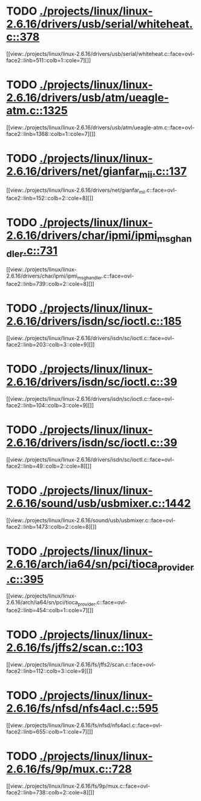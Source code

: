 * TODO [[view:./projects/linux/linux-2.6.16/drivers/usb/serial/whiteheat.c::face=ovl-face1::linb=378::colb=1::cole=7][ ./projects/linux/linux-2.6.16/drivers/usb/serial/whiteheat.c::378]]
[[view:./projects/linux/linux-2.6.16/drivers/usb/serial/whiteheat.c::face=ovl-face2::linb=511::colb=1::cole=7][]]
* TODO [[view:./projects/linux/linux-2.6.16/drivers/usb/atm/ueagle-atm.c::face=ovl-face1::linb=1325::colb=1::cole=5][ ./projects/linux/linux-2.6.16/drivers/usb/atm/ueagle-atm.c::1325]]
[[view:./projects/linux/linux-2.6.16/drivers/usb/atm/ueagle-atm.c::face=ovl-face2::linb=1368::colb=1::cole=7][]]
* TODO [[view:./projects/linux/linux-2.6.16/drivers/net/gianfar_mii.c::face=ovl-face1::linb=137::colb=1::cole=8][ ./projects/linux/linux-2.6.16/drivers/net/gianfar_mii.c::137]]
[[view:./projects/linux/linux-2.6.16/drivers/net/gianfar_mii.c::face=ovl-face2::linb=152::colb=2::cole=8][]]
* TODO [[view:./projects/linux/linux-2.6.16/drivers/char/ipmi/ipmi_msghandler.c::face=ovl-face1::linb=731::colb=1::cole=9][ ./projects/linux/linux-2.6.16/drivers/char/ipmi/ipmi_msghandler.c::731]]
[[view:./projects/linux/linux-2.6.16/drivers/char/ipmi/ipmi_msghandler.c::face=ovl-face2::linb=739::colb=2::cole=8][]]
* TODO [[view:./projects/linux/linux-2.6.16/drivers/isdn/sc/ioctl.c::face=ovl-face1::linb=185::colb=2::cole=6][ ./projects/linux/linux-2.6.16/drivers/isdn/sc/ioctl.c::185]]
[[view:./projects/linux/linux-2.6.16/drivers/isdn/sc/ioctl.c::face=ovl-face2::linb=203::colb=3::cole=9][]]
* TODO [[view:./projects/linux/linux-2.6.16/drivers/isdn/sc/ioctl.c::face=ovl-face1::linb=39::colb=1::cole=7][ ./projects/linux/linux-2.6.16/drivers/isdn/sc/ioctl.c::39]]
[[view:./projects/linux/linux-2.6.16/drivers/isdn/sc/ioctl.c::face=ovl-face2::linb=104::colb=3::cole=9][]]
* TODO [[view:./projects/linux/linux-2.6.16/drivers/isdn/sc/ioctl.c::face=ovl-face1::linb=39::colb=1::cole=7][ ./projects/linux/linux-2.6.16/drivers/isdn/sc/ioctl.c::39]]
[[view:./projects/linux/linux-2.6.16/drivers/isdn/sc/ioctl.c::face=ovl-face2::linb=49::colb=2::cole=8][]]
* TODO [[view:./projects/linux/linux-2.6.16/sound/usb/usbmixer.c::face=ovl-face1::linb=1442::colb=1::cole=9][ ./projects/linux/linux-2.6.16/sound/usb/usbmixer.c::1442]]
[[view:./projects/linux/linux-2.6.16/sound/usb/usbmixer.c::face=ovl-face2::linb=1473::colb=2::cole=8][]]
* TODO [[view:./projects/linux/linux-2.6.16/arch/ia64/sn/pci/tioca_provider.c::face=ovl-face1::linb=395::colb=1::cole=10][ ./projects/linux/linux-2.6.16/arch/ia64/sn/pci/tioca_provider.c::395]]
[[view:./projects/linux/linux-2.6.16/arch/ia64/sn/pci/tioca_provider.c::face=ovl-face2::linb=454::colb=1::cole=7][]]
* TODO [[view:./projects/linux/linux-2.6.16/fs/jffs2/scan.c::face=ovl-face1::linb=103::colb=2::cole=10][ ./projects/linux/linux-2.6.16/fs/jffs2/scan.c::103]]
[[view:./projects/linux/linux-2.6.16/fs/jffs2/scan.c::face=ovl-face2::linb=112::colb=3::cole=9][]]
* TODO [[view:./projects/linux/linux-2.6.16/fs/nfsd/nfs4acl.c::face=ovl-face1::linb=595::colb=2::cole=4][ ./projects/linux/linux-2.6.16/fs/nfsd/nfs4acl.c::595]]
[[view:./projects/linux/linux-2.6.16/fs/nfsd/nfs4acl.c::face=ovl-face2::linb=655::colb=1::cole=7][]]
* TODO [[view:./projects/linux/linux-2.6.16/fs/9p/mux.c::face=ovl-face1::linb=728::colb=1::cole=4][ ./projects/linux/linux-2.6.16/fs/9p/mux.c::728]]
[[view:./projects/linux/linux-2.6.16/fs/9p/mux.c::face=ovl-face2::linb=738::colb=2::cole=8][]]

